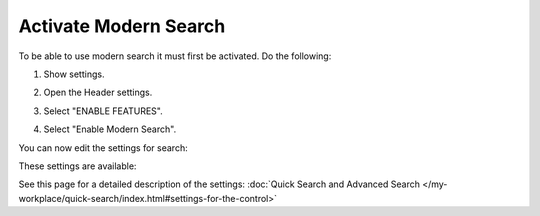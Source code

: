 Activate Modern Search
=========================

To be able to use modern search it must first be activated. Do the following:

1. Show settings.

.. image:: modern-search-show-settings.png

2. Open the Header settings.

.. image:: modern-search-header-settings.png

3. Select "ENABLE FEATURES".

.. image:: modern-search-header-enable-features.png

4. Select "Enable Modern Search".

.. image:: modern-search-header-enable-search.png

You can now edit the settings for search:

.. image:: modern-search-settings.png

These settings are available:

.. image:: modern-search-settings-all.png

See this page for a detailed description of the settings: :doc:`Quick Search and Advanced Search </my-workplace/quick-search/index.html#settings-for-the-control>`









